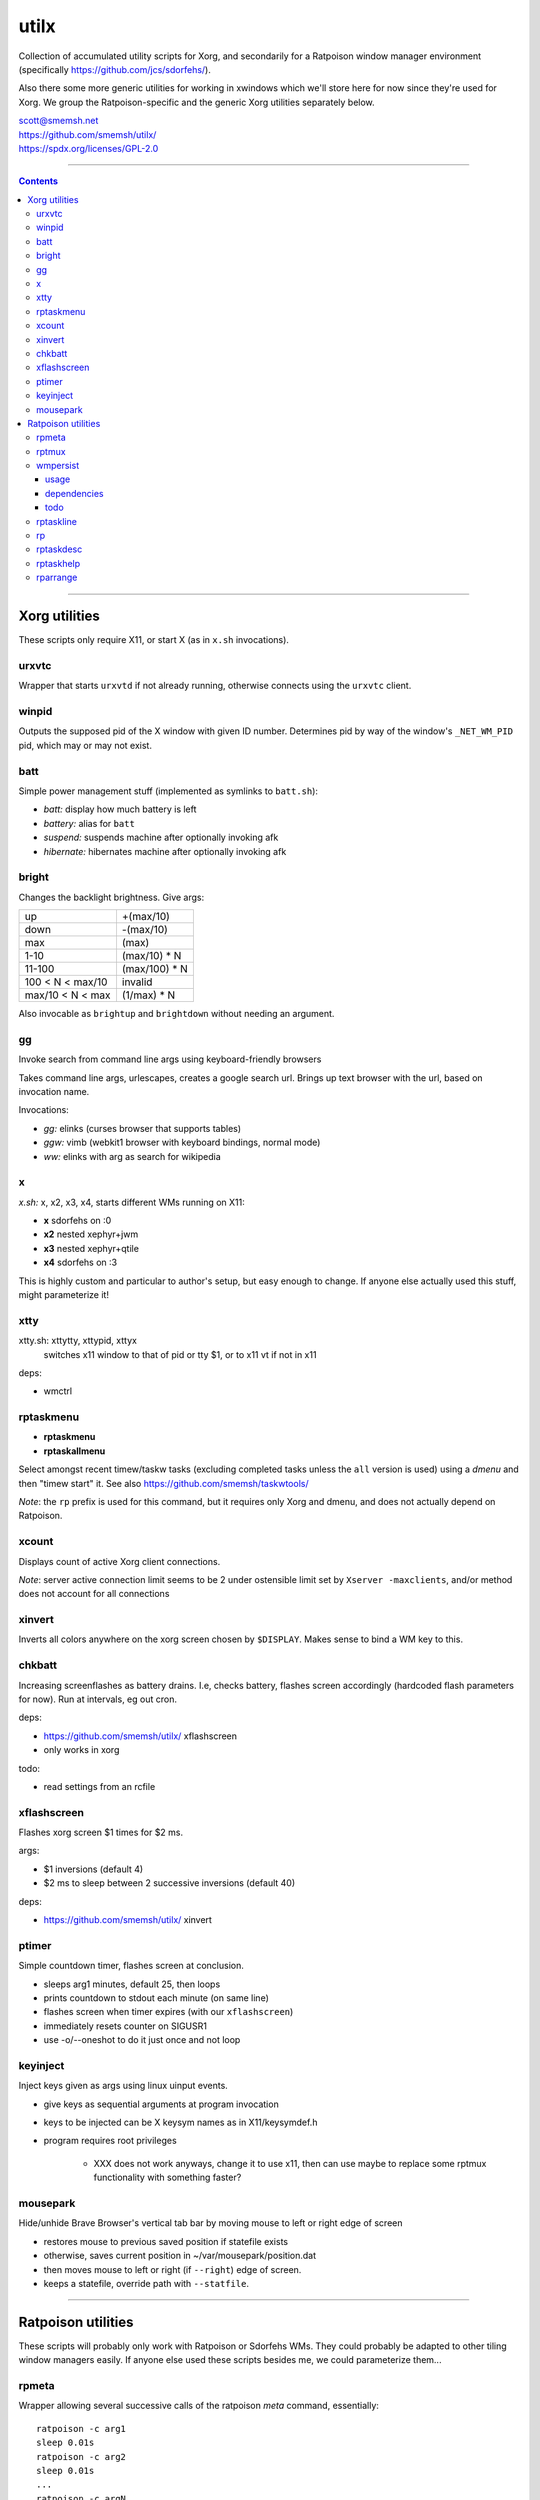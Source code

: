utilx
==============================================================================

Collection of accumulated utility scripts for Xorg, and secondarily for a
Ratpoison window manager environment (specifically
https://github.com/jcs/sdorfehs/).

Also there some more generic utilities for working in xwindows which
we'll store here for now since they're used for Xorg.  We group the
Ratpoison-specific and the generic Xorg utilities separately below.

| scott@smemsh.net
| https://github.com/smemsh/utilx/
| https://spdx.org/licenses/GPL-2.0

____

.. contents::

____

Xorg utilities
~~~~~~~~~~~~~~~~~~~~~~~~~~~~~~~~~~~~~~~~~~~~~~~~~~~~~~~~~~~~~~~~~~~~~~~~~~~~~~

These scripts only require X11, or start X (as in ``x.sh`` invocations).


urxvtc
------------------------------------------------------------------------------

Wrapper that starts ``urxvtd`` if not already running, otherwise
connects using the ``urxvtc`` client.


winpid
------------------------------------------------------------------------------

Outputs the supposed pid of the X window with given ID number.
Determines pid by way of the window's ``_NET_WM_PID`` pid, which may or
may not exist.


batt
------------------------------------------------------------------------------

Simple power management stuff (implemented as symlinks to ``batt.sh``):

- *batt:* display how much battery is left
- *battery:* alias for ``batt``
- *suspend:* suspends machine after optionally invoking afk
- *hibernate:* hibernates machine after optionally invoking afk


bright
------------------------------------------------------------------------------

Changes the backlight brightness.  Give args:

================= ===============
up                +(max/10)
down              -(max/10)
max               (max)
1-10              (max/10) * N
11-100            (max/100) * N
100 < N < max/10  invalid
max/10 < N < max  (1/max) * N
================= ===============

Also invocable as ``brightup`` and ``brightdown`` without needing an argument.


gg
------------------------------------------------------------------------------

Invoke search from command line args using keyboard-friendly browsers

Takes command line args, urlescapes, creates a google search url.
Brings up text browser with the url, based on invocation name.

Invocations:

- *gg:* elinks (curses browser that supports tables)
- *ggw:* vimb (webkit1 browser with keyboard bindings, normal mode)
- *ww:* elinks with arg as search for wikipedia


x
------------------------------------------------------------------------------

*x.sh:* x, x2, x3, x4, starts different WMs running on X11:

- **x** sdorfehs on :0
- **x2** nested xephyr+jwm
- **x3** nested xephyr+qtile
- **x4** sdorfehs on :3

This is highly custom and particular to author's setup, but easy enough
to change.  If anyone else actually used this stuff, might parameterize it!


xtty
------------------------------------------------------------------------------

xtty.sh: xttytty, xttypid, xttyx
  switches x11 window to that of pid or tty $1, or to x11 vt if not in x11

deps:

- wmctrl


rptaskmenu
------------------------------------------------------------------------------

- **rptaskmenu**
- **rptaskallmenu**

Select amongst recent timew/taskw tasks (excluding completed tasks
unless the ``all`` version is used) using a `dmenu` and then "timew
start" it.  See also https://github.com/smemsh/taskwtools/

*Note*: the ``rp`` prefix is used for this command, but it requires only
Xorg and dmenu, and does not actually depend on Ratpoison.


xcount
------------------------------------------------------------------------------

Displays count of active Xorg client connections.

*Note*: server active connection limit seems to be 2 under ostensible
limit set by ``Xserver -maxclients``, and/or method does not account for
all connections


xinvert
------------------------------------------------------------------------------

Inverts all colors anywhere on the xorg screen chosen by ``$DISPLAY``.
Makes sense to bind a WM key to this.


chkbatt
------------------------------------------------------------------------------

Increasing screenflashes as battery drains.  I.e, checks battery,
flashes screen accordingly (hardcoded flash parameters for now).  Run at
intervals, eg out cron.

deps:

- https://github.com/smemsh/utilx/ xflashscreen
- only works in xorg

todo:

- read settings from an rcfile


xflashscreen
------------------------------------------------------------------------------

Flashes xorg screen $1 times for $2 ms.

args:

- $1 inversions (default 4)
- $2 ms to sleep between 2 successive inversions (default 40)

deps:

- https://github.com/smemsh/utilx/ xinvert


ptimer
------------------------------------------------------------------------------

Simple countdown timer, flashes screen at conclusion.

- sleeps arg1 minutes, default 25, then loops
- prints countdown to stdout each minute (on same line)
- flashes screen when timer expires (with our ``xflashscreen``)
- immediately resets counter on SIGUSR1
- use -o/--oneshot to do it just once and not loop


keyinject
------------------------------------------------------------------------------

Inject keys given as args using linux uinput events.

- give keys as sequential arguments at program invocation
- keys to be injected can be X keysym names as in X11/keysymdef.h
- program requires root privileges

    - XXX does not work anyways, change it to use x11, then can use
      maybe to replace some rptmux functionality with something faster?


mousepark
------------------------------------------------------------------------------

Hide/unhide Brave Browser's vertical tab bar by moving mouse to left or
right edge of screen

- restores mouse to previous saved position if statefile exists
- otherwise, saves current position in ~/var/mousepark/position.dat
- then moves mouse to left or right (if ``--right``) edge of screen.
- keeps a statefile, override path with ``--statfile``.

____


Ratpoison utilities
~~~~~~~~~~~~~~~~~~~~~~~~~~~~~~~~~~~~~~~~~~~~~~~~~~~~~~~~~~~~~~~~~~~~~~~~~~~~~~

These scripts will probably only work with Ratpoison or Sdorfehs WMs.
They could probably be adapted to other tiling window managers easily.
If anyone else used these scripts besides me, we could parameterize
them...


rpmeta
------------------------------------------------------------------------------

Wrapper allowing several successive calls of the ratpoison `meta`
command, essentially::

    ratpoison -c arg1
    sleep 0.01s
    ratpoison -c arg2
    sleep 0.01s
    ...
    ratpoison -c argN

Note that the sleep only occurs in-between, not at the end.

This command is used by `rptmux`_ to emit the tmux keybindings it learns
about, bound to *Super* key instead of the tmux prefix.

args:

- any number of ratpoison-format key names to generate

todo:

- fork+exec alone is enough so that sleep isn't actually needed (tested)
- ratpoison 'meta' should just be hacked to take multiple keys


rptmux
------------------------------------------------------------------------------

Adds ratpoison keymaps to generate tmux-bound keypresses off ``Super``
modkey.

Queries the running tmux (must be run within) for its current key
bindings.  Takes each key binding found in the ``prefix`` keymap (i.e.
the ``-T prefix`` binds), and makes a Ratpoison mapping to emit the tmux
prefix followed by that binding, bound to Super modifier


Example::

    $ tmux list-keys | grep last-window
    bind-key -T prefix l last-window

    $ ratpoison -c 'help top' | grep s-l
    s-l exec rpmeta C-b l

Unfortunately Ratpoison does not allow compound commands in
keymaps, so we must fork out to a script (here we use the
`rpmeta`_ helper also found in these utilities).

All non-prefix maps in tmux are ignored.

notes:

- queries running tmux for its keybinds (not needed, see todo)
- generates ratpoison binds off super for the unprefixed tmux key
- emits the keys by executing 'rpmeta' wrapper
- writes the sourceable ratpoison bindings to tmpfile
- invokes ratpoison to source the file, which adds the mappings

todo:

- processes only 'prefix' keymap from tmux, ignores rest
- tmux-2.2: "list-keys and list-commands can be run without starting the
  tmux server" so use that, i.e. no longer need to run within tmux

*Note:* old way we did this was to actually execute the tmux command; we
do not do that anymore because it doesn't know which session to target,
so if we have multiple clients attached to different sessions, only the
first one will get it, which would require that we look up the `terminal
-> pid -> client -> session` mapping, which is more difficult, so we
just emit a keypress instead (much easier) which works with whatever
client we are connected with at present moment

____



wmpersist
------------------------------------------------------------------------------

Persists browser window titles across restarts.  Useful for those who:

- typically have many browser windows open
- work on them for long sessions (weeks or months)
- like to give them names
- do not like when names disappear upon restart
- use "ratpoison" window manager

It allows restarting the browser windows (or Ratpoison), without having
to lose the titles given all the browser windows over time.  This is
very handy for reboots or when applying updates.  Backups of the last
save file are retained each time a new save is done.

Ratpoison does not itself have any persistence mechanism.


usage
..............................................................................

**first arg:** "save" or "load"

:"wmpersist save":
    write out chromium window titles to ratpoison winname mappings

:"wmpersist load":
    take existing windows, search for titles in the save file, and
    rename/renumber within ratpoison to match them, once chromium has
    been restarted

**second arg:** "chrome," "brave" or "nightly" (browser to save/load for).

____

Before restarting the browser, and upon adding new windows or making
name changes, run this script (``save``) to dump the mappings.  You
might create a map::

    definekey top M-p verbexec wmpersist save

After browser restart, run script again (``load``) and the titles will
be remapped (along with window numbers and relative sequence).  Of
course, this assumes your browser will remember which windows it had
open (Chrome can be so configured, i.e. *"start where I left off."*)

**Note:** you may have to adjust ``$save_file`` and ``$classname`` if:

- you use a different browser (e.g. Chrome instead of Chromium)
- you want the save files stored elsewhere (default ``~/var/sdorfehs/``)
- you want to persist something other than Chrome


dependencies
..............................................................................

The scripts use the following commands:

- ``ratpoison`` (query and set window numbers)
- ``xwininfo`` (gather all window titles)
- ``xprop`` (test for withdrawn windows)
- ``xlsatoms`` (debugging)
- ``lsw`` (debugging)


todo
..............................................................................

- make $sep pattern same in both rp and xwininfo data gathering
  functions
- ratpoison needs a target arg available for its window name change
  command
- move usage to a constant and emit rather than using comment block to
  document
- this does not work if one of the tabs is a Chromium bookmark manager,
  unknown reason, have to trace this down UPDATE: it may be because
  Chrome leaves around withdrawn windows seems like for eg bookmarks and
  google contacts pages that have been closed, see window_is_withdrawn()
  test in the code
- make work with other things that just browsers (and other browsers
  than chromium) but this may not work since each app keeps highly
  specific titles
- hack this into ratpoison itself, instead
- or generalize it into a general persistence daemon to be used for a
  management framework
- take class name as command line arg
- support other window managers

____


rptaskline
------------------------------------------------------------------------------

Displays a ratpoison notification line based on output from the given
command, optionally passing some input obtained from a prompted line.

- first, sets up taskw/timew environment variables
- then runs a given command with stifled stdio
- optionally feed a ratpoison-prompted string to the command
- report failure if nonzero exit
- runs a given after-command, output to invoker (ratpoison) for display

args:

- if no args, runs ``taskline`` only, with no ``$1:`` prefixed
- if one arg, runs ``$1``, ``$2`` set to ``taskline``
- if two args, runs ``$1``, ``$2`` set to second arg
- if first arg is ``-p`` or ``--prompt``, reads user input, pass to
  ``$1``

output:

| if success, ratpoison echo ``$1: \`$2\```
| if failure, ratpoison echo ``$1: failed: \`$2\```
| command -> [if different: before-fql -> after-fql]
|            [if different: before-status -> after status]
| taskcont -> noop


rp
------------------------------------------------------------------------------

Gives a command on cli to either Ratpoison or Sdorfehs, depending on
whether ``$SDORFEHS_PID`` is set (so, it can be used for either).

Aggregates all args into a single string and gives them to window
manager as ``-c`` argument.

Basically, a faster way to ``ratpoison -c "this is my command"``.


rptaskdesc
------------------------------------------------------------------------------

Displays the description of the current tracking task (see
https://github.com/smemsh/taskwtools/) as a Ratpoison message.


rptaskhelp
------------------------------------------------------------------------------

Displays the current ratpoison keybinds that seem to relate to
taskwarrior/timewarrior as a Ratpoison help notification window that
seem.  See https://github.com/smemsh/taskwtools/


rparrange
------------------------------------------------------------------------------

Rearrange Ratpoison windows (incr, decr, make sequential, insert new).
These commands are implemented in ``rparrange.py``.

Invocations:

- *rpleft:* decrement current window's position, rotate to bottom if first
- *rpright:* increment current window's position, rotate to top if last
- *rpafter:* run arg1 with exec, ensuring win number one after current window
- *rprenumber:* rearrange ratpoison window numbers sequentially starting at 0
- *rptrigger:* only used internally, but made available as invocation for tests
